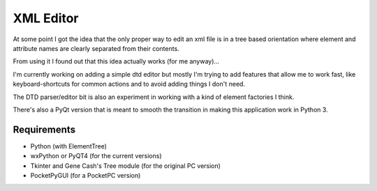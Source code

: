 XML Editor
==========

At some point I got the idea that the only proper way to edit an xml file
is in a tree based orientation where element and attribute names
are clearly separated from their contents.

From using it I found out that this idea actually works (for me anyway)...

I'm currently working on adding a simple dtd editor but mostly I'm trying to add
features that allow me to work fast, like keyboard-shortcuts for common actions
and to avoid adding things I don't need.

The DTD parser/editor bit is also an experiment in working with a kind of element
factories I think.

There's also a PyQt version that is meant to smooth the transition in making this
application work in Python 3.

Requirements
------------

- Python (with ElementTree)
- wxPython or PyQT4 (for the current versions)
- Tkinter and Gene Cash's Tree module (for the original PC version)
- PocketPyGUI (for a PocketPC version)

